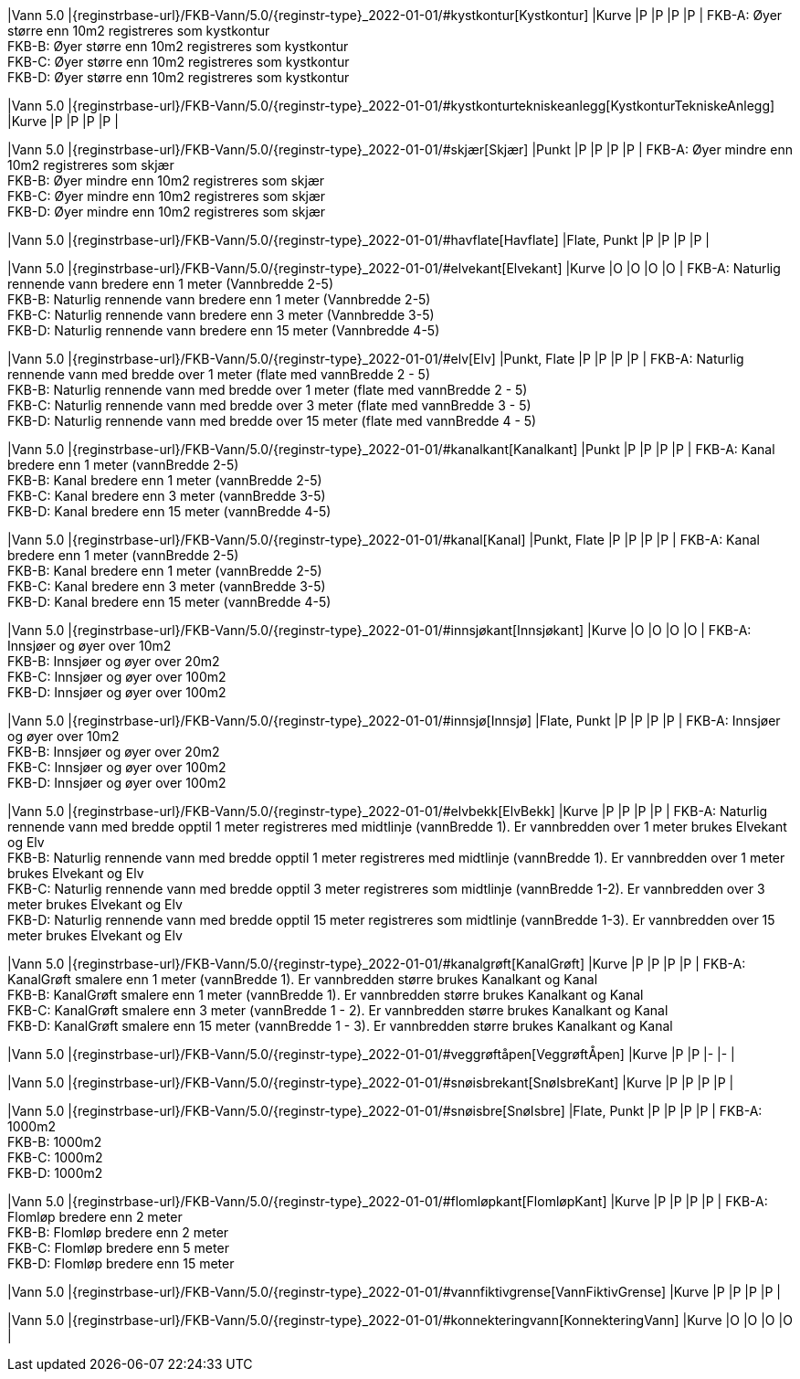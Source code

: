 // Start of Registreringsinstruks UML-model
 
|Vann 5.0
|{reginstrbase-url}/FKB-Vann/5.0/{reginstr-type}_2022-01-01/#kystkontur[Kystkontur]
|Kurve
|P
|P
|P
|P
| 
FKB-A: Øyer større enn 10m2 registreres som kystkontur +
FKB-B: Øyer større enn 10m2 registreres som kystkontur +
FKB-C: Øyer større enn 10m2 registreres som kystkontur +
FKB-D: Øyer større enn 10m2 registreres som kystkontur +
 
|Vann 5.0
|{reginstrbase-url}/FKB-Vann/5.0/{reginstr-type}_2022-01-01/#kystkonturtekniskeanlegg[KystkonturTekniskeAnlegg]
|Kurve
|P
|P
|P
|P
| 
 
|Vann 5.0
|{reginstrbase-url}/FKB-Vann/5.0/{reginstr-type}_2022-01-01/#skjær[Skjær]
|Punkt
|P
|P
|P
|P
| 
FKB-A: Øyer mindre enn 10m2 registreres som skjær +
FKB-B: Øyer mindre enn 10m2 registreres som skjær +
FKB-C: Øyer mindre enn 10m2 registreres som skjær +
FKB-D: Øyer mindre enn 10m2 registreres som skjær +
 
|Vann 5.0
|{reginstrbase-url}/FKB-Vann/5.0/{reginstr-type}_2022-01-01/#havflate[Havflate]
|Flate, Punkt
|P
|P
|P
|P
| 
 
|Vann 5.0
|{reginstrbase-url}/FKB-Vann/5.0/{reginstr-type}_2022-01-01/#elvekant[Elvekant]
|Kurve
|O
|O
|O
|O
| 
FKB-A: Naturlig rennende vann bredere enn 1 meter (Vannbredde 2-5) +
FKB-B: Naturlig rennende vann bredere enn 1 meter (Vannbredde 2-5) +
FKB-C: Naturlig rennende vann bredere enn 3 meter (Vannbredde 3-5) +
FKB-D: Naturlig rennende vann bredere enn 15 meter (Vannbredde 4-5) +
 
|Vann 5.0
|{reginstrbase-url}/FKB-Vann/5.0/{reginstr-type}_2022-01-01/#elv[Elv]
|Punkt, Flate
|P
|P
|P
|P
| 
FKB-A: Naturlig rennende vann med bredde over 1 meter (flate med vannBredde 2 - 5) +
FKB-B: Naturlig rennende vann med bredde over 1 meter (flate med vannBredde 2 - 5) +
FKB-C: Naturlig rennende vann med bredde over 3 meter (flate med vannBredde 3 - 5) +
FKB-D: Naturlig rennende vann med bredde over 15 meter (flate med vannBredde 4 - 5) +
 
|Vann 5.0
|{reginstrbase-url}/FKB-Vann/5.0/{reginstr-type}_2022-01-01/#kanalkant[Kanalkant]
|Punkt
|P
|P
|P
|P
| 
FKB-A: Kanal bredere enn 1 meter (vannBredde 2-5) +
FKB-B: Kanal bredere enn 1 meter (vannBredde 2-5) +
FKB-C: Kanal bredere enn 3 meter (vannBredde 3-5) +
FKB-D:  Kanal bredere enn 15 meter (vannBredde 4-5) +
 
|Vann 5.0
|{reginstrbase-url}/FKB-Vann/5.0/{reginstr-type}_2022-01-01/#kanal[Kanal]
|Punkt, Flate
|P
|P
|P
|P
| 
FKB-A: Kanal bredere enn 1 meter (vannBredde 2-5) +
FKB-B: Kanal bredere enn 1 meter (vannBredde 2-5) +
FKB-C: Kanal bredere enn 3 meter (vannBredde 3-5) +
FKB-D: Kanal bredere enn 15 meter (vannBredde 4-5) +
 
|Vann 5.0
|{reginstrbase-url}/FKB-Vann/5.0/{reginstr-type}_2022-01-01/#innsjøkant[Innsjøkant]
|Kurve
|O
|O
|O
|O
| 
FKB-A: Innsjøer og øyer over 10m2 +
FKB-B: Innsjøer og øyer over 20m2 +
FKB-C: Innsjøer og øyer over 100m2 +
FKB-D: Innsjøer og øyer over 100m2 +
 
|Vann 5.0
|{reginstrbase-url}/FKB-Vann/5.0/{reginstr-type}_2022-01-01/#innsjø[Innsjø]
|Flate, Punkt
|P
|P
|P
|P
| 
FKB-A: Innsjøer og øyer over 10m2 +
FKB-B: Innsjøer og øyer over 20m2 +
FKB-C: Innsjøer og øyer over 100m2 +
FKB-D: Innsjøer og øyer over 100m2 +
 
|Vann 5.0
|{reginstrbase-url}/FKB-Vann/5.0/{reginstr-type}_2022-01-01/#elvbekk[ElvBekk]
|Kurve
|P
|P
|P
|P
| 
FKB-A: Naturlig rennende vann med bredde opptil 1 meter registreres med midtlinje (vannBredde 1). Er vannbredden over 1 meter brukes Elvekant og Elv +
FKB-B: Naturlig rennende vann med bredde opptil 1 meter registreres med midtlinje (vannBredde 1). Er vannbredden over 1 meter brukes Elvekant og Elv +
FKB-C: Naturlig rennende vann med bredde opptil 3 meter registreres som midtlinje (vannBredde 1-2).  Er vannbredden over 3 meter brukes Elvekant og Elv +
FKB-D: Naturlig rennende vann med bredde opptil 15 meter registreres som midtlinje (vannBredde 1-3).  Er vannbredden over 15 meter brukes Elvekant og Elv +
 
|Vann 5.0
|{reginstrbase-url}/FKB-Vann/5.0/{reginstr-type}_2022-01-01/#kanalgrøft[KanalGrøft]
|Kurve
|P
|P
|P
|P
| 
FKB-A: KanalGrøft smalere enn 1 meter (vannBredde 1). Er vannbredden større brukes Kanalkant og Kanal +
FKB-B: KanalGrøft smalere enn 1 meter (vannBredde 1). Er vannbredden større brukes Kanalkant og Kanal +
FKB-C: KanalGrøft smalere enn 3 meter (vannBredde 1 - 2). Er vannbredden større brukes Kanalkant og Kanal +
FKB-D: KanalGrøft smalere enn 15 meter (vannBredde 1 - 3). Er vannbredden større brukes Kanalkant og Kanal
 +
 
|Vann 5.0
|{reginstrbase-url}/FKB-Vann/5.0/{reginstr-type}_2022-01-01/#veggrøftåpen[VeggrøftÅpen]
|Kurve
|P
|P
|-
|-
| 
 
|Vann 5.0
|{reginstrbase-url}/FKB-Vann/5.0/{reginstr-type}_2022-01-01/#snøisbrekant[SnøIsbreKant]
|Kurve
|P
|P
|P
|P
| 
 
|Vann 5.0
|{reginstrbase-url}/FKB-Vann/5.0/{reginstr-type}_2022-01-01/#snøisbre[SnøIsbre]
|Flate, Punkt
|P
|P
|P
|P
| 
FKB-A: 1000m2 +
FKB-B: 1000m2 +
FKB-C: 1000m2 +
FKB-D: 1000m2 +
 
|Vann 5.0
|{reginstrbase-url}/FKB-Vann/5.0/{reginstr-type}_2022-01-01/#flomløpkant[FlomløpKant]
|Kurve
|P
|P
|P
|P
| 
FKB-A: Flomløp bredere enn 2 meter +
FKB-B: Flomløp bredere enn 2 meter +
FKB-C: Flomløp bredere enn 5 meter +
FKB-D: Flomløp bredere enn 15 meter +
 
|Vann 5.0
|{reginstrbase-url}/FKB-Vann/5.0/{reginstr-type}_2022-01-01/#vannfiktivgrense[VannFiktivGrense]
|Kurve
|P
|P
|P
|P
| 
 
|Vann 5.0
|{reginstrbase-url}/FKB-Vann/5.0/{reginstr-type}_2022-01-01/#konnekteringvann[KonnekteringVann]
|Kurve
|O
|O
|O
|O
| 
// End of Registreringsinstruks UML-model
